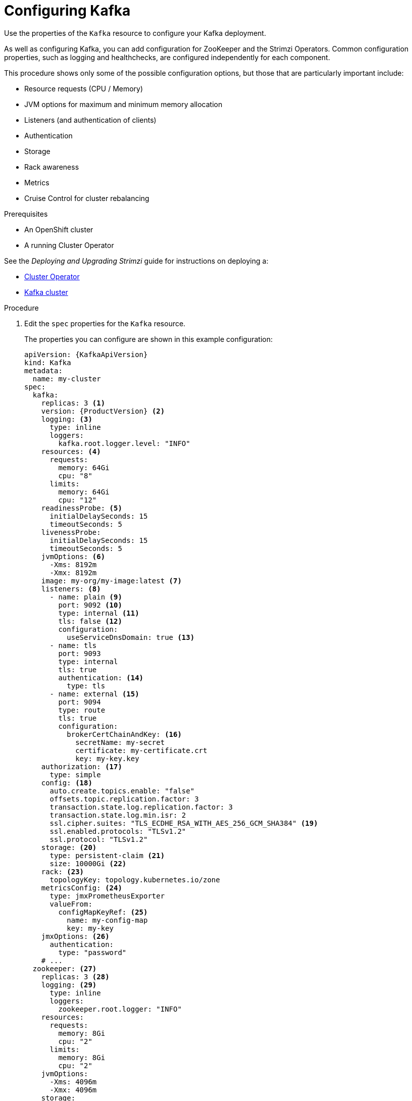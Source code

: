 // Module included in the following assemblies:
//
// assembly-config-kafka.adoc

[id='proc-config-kafka-{context}']
= Configuring Kafka

Use the properties of the `Kafka` resource to configure your Kafka deployment.

As well as configuring Kafka, you can add configuration for ZooKeeper and the Strimzi Operators.
Common configuration properties, such as logging and healthchecks, are configured independently for each component.

This procedure shows only some of the possible configuration options, but those that are particularly important include:

* Resource requests (CPU / Memory)
* JVM options for maximum and minimum memory allocation
* Listeners (and authentication of clients)
* Authentication
* Storage
* Rack awareness
* Metrics
* Cruise Control for cluster rebalancing

.Prerequisites

* An OpenShift cluster
* A running Cluster Operator

See the _Deploying and Upgrading Strimzi_ guide for instructions on deploying a:

* link:{BookURLDeploying}#cluster-operator-str[Cluster Operator^]
* link:{BookURLDeploying}#deploying-kafka-cluster-str[Kafka cluster^]

.Procedure

. Edit the `spec` properties for the `Kafka` resource.
+
The properties you can configure are shown in this example configuration:
+
[source,shell,subs="+attributes"]
----
apiVersion: {KafkaApiVersion}
kind: Kafka
metadata:
  name: my-cluster
spec:
  kafka:
    replicas: 3 <1>
    version: {ProductVersion} <2>
    logging: <3>
      type: inline
      loggers:
        kafka.root.logger.level: "INFO"
    resources: <4>
      requests:
        memory: 64Gi
        cpu: "8"
      limits:
        memory: 64Gi
        cpu: "12"
    readinessProbe: <5>
      initialDelaySeconds: 15
      timeoutSeconds: 5
    livenessProbe:
      initialDelaySeconds: 15
      timeoutSeconds: 5
    jvmOptions: <6>
      -Xms: 8192m
      -Xmx: 8192m
    image: my-org/my-image:latest <7>
    listeners: <8>
      - name: plain <9>
        port: 9092 <10>
        type: internal <11>
        tls: false <12>
        configuration:
          useServiceDnsDomain: true <13>
      - name: tls
        port: 9093
        type: internal
        tls: true
        authentication: <14>
          type: tls
      - name: external <15>
        port: 9094
        type: route
        tls: true
        configuration:
          brokerCertChainAndKey: <16>
            secretName: my-secret
            certificate: my-certificate.crt
            key: my-key.key
    authorization: <17>
      type: simple
    config: <18>
      auto.create.topics.enable: "false"
      offsets.topic.replication.factor: 3
      transaction.state.log.replication.factor: 3
      transaction.state.log.min.isr: 2
      ssl.cipher.suites: "TLS_ECDHE_RSA_WITH_AES_256_GCM_SHA384" <19>
      ssl.enabled.protocols: "TLSv1.2"
      ssl.protocol: "TLSv1.2"
    storage: <20>
      type: persistent-claim <21>
      size: 10000Gi <22>
    rack: <23>
      topologyKey: topology.kubernetes.io/zone
    metricsConfig: <24>
      type: jmxPrometheusExporter
      valueFrom:
        configMapKeyRef: <25>
          name: my-config-map
          key: my-key
    jmxOptions: <26>
      authentication:
        type: "password"
    # ...
  zookeeper: <27>
    replicas: 3 <28>
    logging: <29>
      type: inline
      loggers:
        zookeeper.root.logger: "INFO"
    resources:
      requests:
        memory: 8Gi
        cpu: "2"
      limits:
        memory: 8Gi
        cpu: "2"
    jvmOptions:
      -Xms: 4096m
      -Xmx: 4096m
    storage:
      type: persistent-claim
      size: 1000Gi
    metricsConfig:
      # ...
  entityOperator: <30>
    tlsSidecar: <31>
      resources:
        requests:
          cpu: 200m
          memory: 64Mi
        limits:
          cpu: 500m
          memory: 128Mi
    topicOperator:
      watchedNamespace: my-topic-namespace
      reconciliationIntervalSeconds: 60
      logging: <32>
        type: inline
        loggers:
          rootLogger.level: "INFO"
      resources:
        requests:
          memory: 512Mi
          cpu: "1"
        limits:
          memory: 512Mi
          cpu: "1"
    userOperator:
      watchedNamespace: my-topic-namespace
      reconciliationIntervalSeconds: 60
      logging: <33>
        type: inline
        loggers:
          rootLogger.level: INFO
      resources:
        requests:
          memory: 512Mi
          cpu: "1"
        limits:
          memory: 512Mi
          cpu: "1"
  kafkaExporter: <34>
    # ...
  cruiseControl: <35>
    # ...
    tlsSidecar: <36>
    # ...
----
<1> xref:con-common-configuration-replicas-reference[The number of replica nodes]. If your cluster already has topics defined, you can
xref:scaling-clusters-{context}[scale clusters].
<2> Kafka version, which can be changed to a supported version by following link:{BookURLDeploying}#assembly-upgrade-str[the upgrade procedure].
<3> Specified xref:property-kafka-logging-reference[Kafka loggers and log levels] added directly (`inline`) or indirectly (`external`) through a ConfigMap. A custom ConfigMap must be placed under the `log4j.properties` key. For the Kafka `kafka.root.logger.level` logger, you can set the log level to INFO, ERROR, WARN, TRACE, DEBUG, FATAL or OFF.
<4> Requests for reservation of xref:con-common-configuration-resources-reference[supported resources], currently `cpu` and `memory`, and limits to specify the maximum resources that can be consumed.
<5> xref:con-common-configuration-healthchecks-reference[Healthchecks] to know when to restart a container (liveness) and when a container can accept traffic (readiness).
<6> xref:con-common-configuration-jvm-reference[JVM configuration options] to optimize performance for the Virtual Machine (VM) running Kafka.
<7> ADVANCED OPTION: xref:con-common-configuration-images-reference[Container image configuration], which is recommended only in special situations.
<8> Listeners configure how clients connect to the Kafka cluster via bootstrap addresses. Listeners are xref:assembly-securing-kafka-brokers-str[configured as _internal_ or _external_ listeners for connection from inside or outside the Kubernetes cluster].
<9> Name to identify the listener. Must be unique within the Kafka cluster.
<10> Port number used by the listener inside Kafka. The port number has to be unique within a given Kafka cluster. Allowed port numbers are 9092 and higher with the exception of ports 9404 and 9999, which are already used for Prometheus and JMX. Depending on the listener type, the port number might not be the same as the port number that connects Kafka clients.
<11> Listener type specified as `internal`, or for external listeners, as `route`, `loadbalancer`, `nodeport` or `ingress`.
<12> Enables TLS encryption for each listener. Default is `false`. TLS encryption is not required for `route` listeners.
<13> Defines whether the fully-qualified DNS names including the cluster service suffix (usually `.cluster.local`) are assigned.
<14> Listener authentication mechanism xref:assembly-securing-kafka-brokers-str[specified as mutual TLS, SCRAM-SHA-512 or token-based OAuth 2.0].
<15> External listener configuration specifies xref:assembly-configuring-external-listeners-str[how the Kafka cluster is exposed outside Kubernetes, such as through a `route`, `loadbalancer` or `nodeport`].
<16> Optional configuration for a xref:kafka-listener-certificates-str[Kafka listener certificate] managed by an external Certificate Authority. The `brokerCertChainAndKey` specifies a `Secret` that contains a server certificate and a private key. You can configure Kafka listener certificates on any listener with enabled TLS encryption.
<17> Authorization xref:con-securing-kafka-authorization-str[enables simple, OAUTH 2.0, or OPA authorization on the Kafka broker.] Simple authorization uses the `AclAuthorizer` Kafka plugin.
<18> The `config` specifies the broker configuration. xref:property-kafka-config-reference[Standard Apache Kafka configuration may be provided, restricted to those properties not managed directly by Strimzi].
<19> xref:con-common-configuration-ssl-reference[SSL properties for listeners with TLS encryption enabled to enable a specific _cipher suite_ or TLS version].
<20> xref:assembly-storage-{context}[Storage] is configured as `ephemeral`, `persistent-claim` or `jbod`.
<21> Storage size for xref:proc-resizing-persistent-volumes-{context}[persistent volumes may be increased] and additional xref:proc-adding-volumes-to-jbod-storage-{context}[volumes may be added to JBOD storage].
<22> Persistent storage has xref:ref-persistent-storage-{context}[additional configuration options], such as a storage `id` and `class` for dynamic volume provisioning.
<23> xref:type-Rack-reference[Rack awareness] is configured to spread replicas across different racks. A `topologykey` must match the label of a cluster node.
<24> xref:con-common-configuration-prometheus-reference[Prometheus metrics] enabled. In this example, metrics are configured for the Prometheus JMX Exporter (the default metrics exporter).
<25> Prometheus rules for exporting metrics to a Grafana dashboard through the Prometheus JMX Exporter, which are enabled by referencing a ConfigMap containing configuration for the Prometheus JMX exporter. You can enable metrics without further configuration using a reference to a ConfigMap containing an empty file under `metricsConfig.valueFrom.configMapKeyRef.key`.
<26> xref:type-KafkaJmxOptions-reference[JMX options] to open JMX port 9999 to obtain JMX metrics, which is configured for password protection in this example. You can open the port without protection using `jmxOptions: {}`.
<27> ZooKeeper-specific configuration, which contains properties similar to the Kafka configuration.
<28> xref:con-common-configuration-replicas-reference[The number of ZooKeeper nodes]. ZooKeeper clusters or ensembles usually run with an odd number of nodes, typically three, five, or seven. The majority of nodes must be available in order to maintain an effective quorum.
If the ZooKeeper cluster loses its quorum, it will stop responding to clients and the Kafka brokers will stop working.
Having a stable and highly available ZooKeeper cluster is crucial for Strimzi.
<29> Specified xref:property-zookeeper-logging-reference[ZooKeeper loggers and log levels].
<30> Entity Operator configuration, which xref:assembly-kafka-entity-operator-{context}[specifies the configuration for the Topic Operator and User Operator].
<31> Entity Operator xref:type-TlsSidecar-reference[TLS sidecar configuration]. Entity Operator uses the TLS sidecar for secure communication with ZooKeeper.
<32> Specified xref:property-topic-operator-logging-reference[Topic Operator loggers and log levels]. This example uses `inline` logging.
<33> Specified xref:property-user-operator-logging-reference[User Operator loggers and log levels].
<34> Kafka Exporter configuration. link:{BookURLDeploying}#assembly-metrics-kafka-exporter-str[Kafka Exporter] is an optional component for extracting metrics data from Kafka brokers, in particular consumer lag data.
<35> Optional configuration for Cruise Control, which is used to xref:cruise-control-concepts-str[rebalance the Kafka cluster].
<36> Cruise Control xref:type-TlsSidecar-reference[TLS sidecar configuration]. Cruise Control uses the TLS sidecar for secure communication with ZooKeeper.

. Create or update the resource:
+
[source,shell,subs=+quotes]
kubectl apply -f _KAFKA-CONFIG-FILE_
